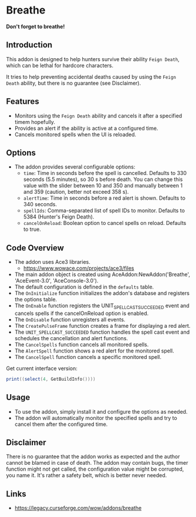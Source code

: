 * Breathe
*Don't forget to breathe!*
** Introduction
This addon is designed to help hunters survive their ability ~Feign Death~, which can be lethal for hardcore characters.

It tries to help preventing accidental deaths caused by using the ~Feign Death~ ability, but there is no guarantee (see Disclaimer).

** Features
- Monitors using the ~Feign Death~ ability and cancels it after a specified timem hopefully.
- Provides an alert if the ability is active at a configured time.
- Cancels monitored spells when the UI is reloaded.

** Options
- The addon provides several configurable options:
  - =time=: Time in seconds before the spell is cancelled. Defaults to 330 seconds (5.5 minutes), so 30 s before death.
    You can change this value with the slider between 10 and 350 and manually between 1 and 359 (caution, better not exceed 358 s).
  - =alertTime=: Time in seconds before a red alert is shown. Defaults to 340 seconds.
  - =spellIds=: Comma-separated list of spell IDs to monitor. Defaults to 5384 (Hunter's Feign Death).
  - =cancelOnReload=: Boolean option to cancel spells on reload. Defaults to true.

** Code Overview
- The addon uses Ace3 libraries.
  - https://www.wowace.com/projects/ace3/files
- The main addon object is created using AceAddon:NewAddon('Breathe', 'AceEvent-3.0', 'AceConsole-3.0').
- The default configuration is defined in the =defaults= table.
- The =OnInitialize= function initializes the addon's database and registers the options table.
- The =OnEnable= function registers the UNIT_SPELLCAST_SUCCEEDED event and cancels spells if the cancelOnReload option is enabled.
- The =OnDisable= function unregisters all events.
- The =CreatePulseFrame= function creates a frame for displaying a red alert.
- The =UNIT_SPELLCAST_SUCCEEDED= function handles the spell cast event and schedules the cancellation and alert functions.
- The =CancelSpells= function cancels all monitored spells.
- The =AlertSpell= function shows a red alert for the monitored spell.
- The =CancelSpell= function cancels a specific monitored spell.

Get current interface version:
#+begin_src lua :eval no
print((select(4, GetBuildInfo())))
#+end_src

** Usage
- To use the addon, simply install it and configure the options as needed.
- The addon will automatically monitor the specified spells and try to cancel them after the configured time.

** Disclaimer
There is no guarantee that the addon works as expected and the author cannot be blamed in case of death.
The addon may contain bugs, the timer function might not get called, the configuration value might be corrupted, you name it.
It's rather a safety belt, which is better never needed.

** Links
- https://legacy.curseforge.com/wow/addons/breathe
